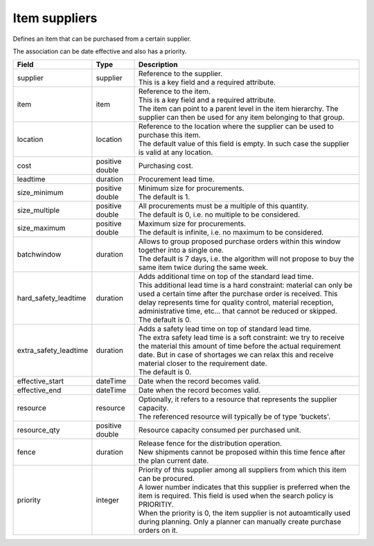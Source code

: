 ==============
Item suppliers
==============

Defines an item that can be purchased from a certain supplier.

The association can be date effective and also has a priority.

===================== ================= ===========================================================
Field                 Type              Description
===================== ================= ===========================================================
supplier              supplier          | Reference to the supplier.
                                        | This is a key field and a required attribute.
item                  item              | Reference to the item.
                                        | This is a key field and a required attribute.
                                        | The item can point to a parent level in the item
                                          hierarchy. The supplier can then be used for any item
                                          belonging to that group.
location              location          | Reference to the location where the supplier can be used
                                          to purchase this item.
                                        | The default value of this field is empty. In such case
                                          the supplier is valid at any location.
cost                  positive double   Purchasing cost.
leadtime              duration          Procurement lead time.
size_minimum          positive double   | Minimum size for procurements.
                                        | The default is 1.
size_multiple         positive double   | All procurements must be a multiple of this quantity.
                                        | The default is 0, i.e. no multiple to be considered.
size_maximum          positive double   | Maximum size for procurements.
                                        | The default is infinite, i.e. no maximum to be considered.
batchwindow           duration          | Allows to group proposed purchase orders within this window
                                          together into a single one.
                                        | The default is 7 days, i.e. the algorithm will not propose
                                          to buy the same item twice during the same week.
hard_safety_leadtime  duration          | Adds additional time on top of the standard lead time.
                                        | This additional lead time is a hard constraint: material
                                          can only be used a certain time after the purchase order
                                          is received. This delay represents time for quality control,
                                          material reception, administrative time, etc... that cannot
                                          be reduced or skipped.
                                        | The default is 0.
extra_safety_leadtime duration          | Adds a safety lead time on top of standard lead time.
                                        | The extra safety lead time is a soft constraint: we try
                                          to receive the material this amount of time before the
                                          actual requirement date. But in case of shortages we can
                                          relax this and receive material closer to the requirement
                                          date.
                                        | The default is 0.
effective_start       dateTime          Date when the record becomes valid.
effective_end         dateTime          Date when the record becomes valid.
resource              resource          | Optionally, it refers to a resource that represents the
                                          supplier capacity.
                                        | The referenced resource will typically be of type
                                          'buckets'.
resource_qty          positive double   | Resource capacity consumed per purchased unit.
fence                 duration          | Release fence for the distribution operation.
                                        | New shipments cannot be proposed within this time fence
                                          after the plan current date.
priority              integer           | Priority of this supplier among all suppliers from which
                                          this item can be procured.
                                        | A lower number indicates that this supplier is preferred
                                          when the item is required. This field is used when the
                                          search policy is PRIORITIY.
                                        | When the priority is 0, the item supplier is not
                                          autoamtically used during planning. Only a planner can
                                          manually create purchase orders on it.
===================== ================= ===========================================================